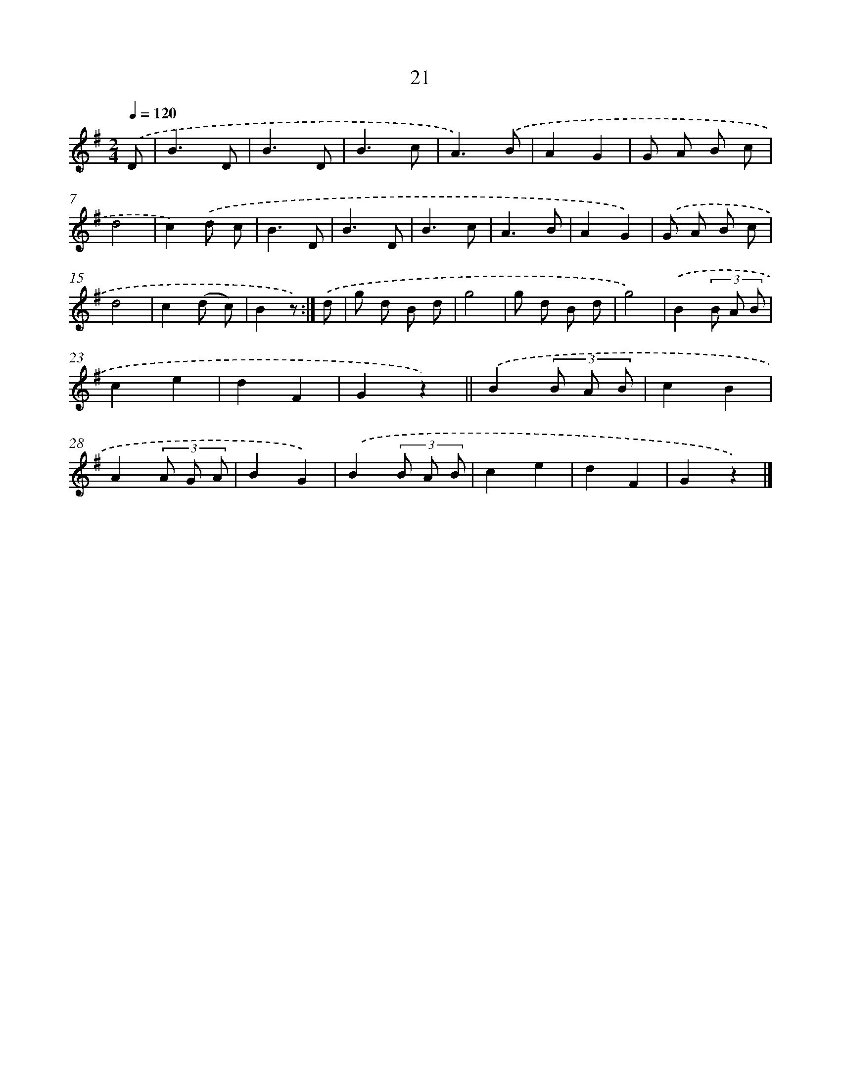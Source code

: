 X: 10694
T: 21
%%abc-version 2.0
%%abcx-abcm2ps-target-version 5.9.1 (29 Sep 2008)
%%abc-creator hum2abc beta
%%abcx-conversion-date 2018/11/01 14:37:08
%%humdrum-veritas 3439036858
%%humdrum-veritas-data 1991898535
%%continueall 1
%%barnumbers 0
L: 1/8
M: 2/4
Q: 1/4=120
K: G clef=treble
.('D [I:setbarnb 1]|
B3D |
B3D |
B3c |
A3).('B |
A2G2 |
G A B c |
d4 |
c2).('d c |
B3D |
B3D |
B3c |
A3B |
A2G2) |
.('G A B c |
d4 |
c2(d c) |
B2z) :|]
.('d [I:setbarnb 18]|
g d B d |
g4 |
g d B d |
g4) |
.('B2(3B A B |
c2e2 |
d2F2 |
G2z2) ||
.('B2(3B A B [I:setbarnb 27]|
c2B2 |
A2(3A G A |
B2G2) |
.('B2(3B A B |
c2e2 |
d2F2 |
G2z2) |]
